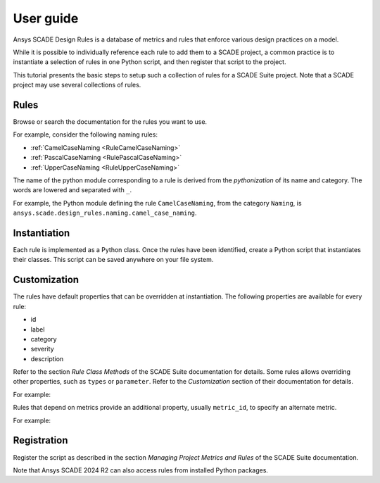 User guide
==========
Ansys SCADE Design Rules is a database of metrics and rules that enforce various design practices on a model.

While it is possible to individually reference each rule to add them to a SCADE project,
a common practice is to instantiate a selection of rules in one Python script,
and then register that script to the project.

This tutorial presents the basic steps to setup such a collection of rules for a SCADE Suite project.
Note that a SCADE project may use several collections of rules.

Rules
-----
Browse or search the documentation for the rules you want to use.

For example, consider the following naming rules:

* :ref:`CamelCaseNaming <RuleCamelCaseNaming>`
* :ref:`PascalCaseNaming <RulePascalCaseNaming>`
* :ref:`UpperCaseNaming <RuleUpperCaseNaming>`

The name of the python module corresponding to a rule is derived from the *pythonization*
of its name and category.
The words are lowered and separated with ``_``.

For example, the Python module defining the rule ``CamelCaseNaming``, from the category ``Naming``,
is ``ansys.scade.design_rules.naming.camel_case_naming``.

Instantiation
-------------
Each rule is implemented as a Python class.
Once the rules have been identified, create a Python script that instantiates their classes.
This script can be saved anywhere on your file system.

.. literalinclude :: resources/naming_default.py

.. _ug_customization:

Customization
-------------
The rules have default properties that can be overridden at instantiation.
The following properties are available for every rule:

* id
* label
* category
* severity
* description

Refer to the section *Rule Class Methods* of the SCADE Suite documentation for details.
Some rules allows overriding other properties, such as ``types`` or ``parameter``.
Refer to the *Customization* section of their documentation for details.

For example:

.. literalinclude :: resources/naming_custom.py

Rules that depend on metrics provide an additional property, usually ``metric_id``,
to specify an alternate metric.

For example:

.. literalinclude :: resources/metric_custom.py

Registration
------------
Register the script as described in the section *Managing Project Metrics and Rules* of the SCADE Suite documentation.

Note that Ansys SCADE 2024 R2 can also access rules from installed Python packages.
